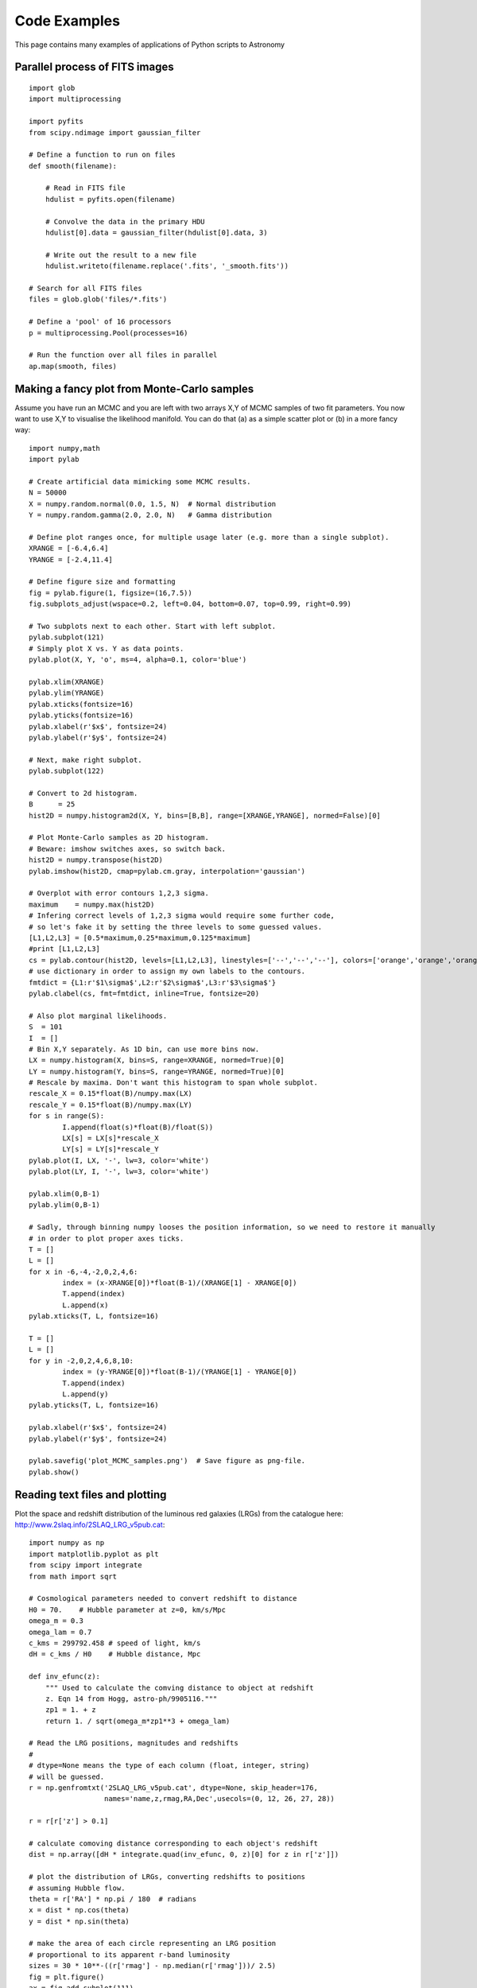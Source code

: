 Code Examples
=============

This page contains many examples of applications of Python scripts to Astronomy

Parallel process of FITS images
-------------------------------

::

    import glob
    import multiprocessing

    import pyfits
    from scipy.ndimage import gaussian_filter

    # Define a function to run on files
    def smooth(filename):

        # Read in FITS file
        hdulist = pyfits.open(filename)

        # Convolve the data in the primary HDU
        hdulist[0].data = gaussian_filter(hdulist[0].data, 3)

        # Write out the result to a new file
        hdulist.writeto(filename.replace('.fits', '_smooth.fits'))

    # Search for all FITS files
    files = glob.glob('files/*.fits')

    # Define a 'pool' of 16 processors
    p = multiprocessing.Pool(processes=16)

    # Run the function over all files in parallel
    ap.map(smooth, files)



Making a fancy plot from Monte-Carlo samples
----------------------------------

Assume you have run an MCMC and you are left with two arrays X,Y of
MCMC samples of two fit parameters. You now want to use X,Y to
visualise the likelihood manifold. You can do that (a) as a simple
scatter plot or (b) in a more fancy way::

  import numpy,math
  import pylab

  # Create artificial data mimicking some MCMC results.
  N = 50000
  X = numpy.random.normal(0.0, 1.5, N)  # Normal distribution
  Y = numpy.random.gamma(2.0, 2.0, N)   # Gamma distribution

  # Define plot ranges once, for multiple usage later (e.g. more than a single subplot).
  XRANGE = [-6.4,6.4]
  YRANGE = [-2.4,11.4]

  # Define figure size and formatting
  fig = pylab.figure(1, figsize=(16,7.5))
  fig.subplots_adjust(wspace=0.2, left=0.04, bottom=0.07, top=0.99, right=0.99)

  # Two subplots next to each other. Start with left subplot.
  pylab.subplot(121)
  # Simply plot X vs. Y as data points.
  pylab.plot(X, Y, 'o', ms=4, alpha=0.1, color='blue')

  pylab.xlim(XRANGE)
  pylab.ylim(YRANGE)
  pylab.xticks(fontsize=16)
  pylab.yticks(fontsize=16)
  pylab.xlabel(r'$x$', fontsize=24)
  pylab.ylabel(r'$y$', fontsize=24)

  # Next, make right subplot.
  pylab.subplot(122)

  # Convert to 2d histogram.
  B      = 25
  hist2D = numpy.histogram2d(X, Y, bins=[B,B], range=[XRANGE,YRANGE], normed=False)[0]

  # Plot Monte-Carlo samples as 2D histogram.
  # Beware: imshow switches axes, so switch back.
  hist2D = numpy.transpose(hist2D)
  pylab.imshow(hist2D, cmap=pylab.cm.gray, interpolation='gaussian')

  # Overplot with error contours 1,2,3 sigma.
  maximum    = numpy.max(hist2D)
  # Infering correct levels of 1,2,3 sigma would require some further code,
  # so let's fake it by setting the three levels to some guessed values.
  [L1,L2,L3] = [0.5*maximum,0.25*maximum,0.125*maximum]
  #print [L1,L2,L3]
  cs = pylab.contour(hist2D, levels=[L1,L2,L3], linestyles=['--','--','--'], colors=['orange','orange','orange'], linewidths=1)
  # use dictionary in order to assign my own labels to the contours.
  fmtdict = {L1:r'$1\sigma$',L2:r'$2\sigma$',L3:r'$3\sigma$'}
  pylab.clabel(cs, fmt=fmtdict, inline=True, fontsize=20)

  # Also plot marginal likelihoods.
  S  = 101
  I  = []
  # Bin X,Y separately. As 1D bin, can use more bins now.
  LX = numpy.histogram(X, bins=S, range=XRANGE, normed=True)[0]
  LY = numpy.histogram(Y, bins=S, range=YRANGE, normed=True)[0]
  # Rescale by maxima. Don't want this histogram to span whole subplot.
  rescale_X = 0.15*float(B)/numpy.max(LX)
  rescale_Y = 0.15*float(B)/numpy.max(LY)
  for s in range(S):
	  I.append(float(s)*float(B)/float(S))
	  LX[s] = LX[s]*rescale_X
	  LY[s] = LY[s]*rescale_Y
  pylab.plot(I, LX, '-', lw=3, color='white')
  pylab.plot(LY, I, '-', lw=3, color='white')

  pylab.xlim(0,B-1)
  pylab.ylim(0,B-1)

  # Sadly, through binning numpy looses the position information, so we need to restore it manually
  # in order to plot proper axes ticks.
  T = []
  L = []
  for x in -6,-4,-2,0,2,4,6:
	  index = (x-XRANGE[0])*float(B-1)/(XRANGE[1] - XRANGE[0])
	  T.append(index)
	  L.append(x)
  pylab.xticks(T, L, fontsize=16)

  T = []
  L = []
  for y in -2,0,2,4,6,8,10:
	  index = (y-YRANGE[0])*float(B-1)/(YRANGE[1] - YRANGE[0])
	  T.append(index)
	  L.append(y)
  pylab.yticks(T, L, fontsize=16)

  pylab.xlabel(r'$x$', fontsize=24)
  pylab.ylabel(r'$y$', fontsize=24)

  pylab.savefig('plot_MCMC_samples.png')  # Save figure as png-file.
  pylab.show()

.. image:: plot_MCMC_samples.png

Reading text files and plotting 
-------------------------------

Plot the space and redshift distribution of the luminous red galaxies
(LRGs) from the catalogue here:
http://www.2slaq.info/2SLAQ_LRG_v5pub.cat::

  import numpy as np
  import matplotlib.pyplot as plt
  from scipy import integrate
  from math import sqrt
   
  # Cosmological parameters needed to convert redshift to distance   
  H0 = 70.    # Hubble parameter at z=0, km/s/Mpc
  omega_m = 0.3
  omega_lam = 0.7
  c_kms = 299792.458 # speed of light, km/s
  dH = c_kms / H0    # Hubble distance, Mpc
   
  def inv_efunc(z):
      """ Used to calculate the comving distance to object at redshift
      z. Eqn 14 from Hogg, astro-ph/9905116."""
      zp1 = 1. + z
      return 1. / sqrt(omega_m*zp1**3 + omega_lam)
   
  # Read the LRG positions, magnitudes and redshifts
  #
  # dtype=None means the type of each column (float, integer, string)
  # will be guessed. 
  r = np.genfromtxt('2SLAQ_LRG_v5pub.cat', dtype=None, skip_header=176,
                    names='name,z,rmag,RA,Dec',usecols=(0, 12, 26, 27, 28))
   
  r = r[r['z'] > 0.1]
   
  # calculate comoving distance corresponding to each object's redshift
  dist = np.array([dH * integrate.quad(inv_efunc, 0, z)[0] for z in r['z']])
   
  # plot the distribution of LRGs, converting redshifts to positions
  # assuming Hubble flow.
  theta = r['RA'] * np.pi / 180  # radians
  x = dist * np.cos(theta)
  y = dist * np.sin(theta)

  # make the area of each circle representing an LRG position
  # proportional to its apparent r-band luminosity
  sizes = 30 * 10**-((r['rmag'] - np.median(r['rmag']))/ 2.5)   
  fig = plt.figure()
  ax = fig.add_subplot(111)
  # Color each LRG by its declination
  col = ax.scatter(x, y, marker='.', s=sizes, c=r['Dec'], faceted=0,
                   cmap=plt.cm.Spectral)
  cax = fig.colorbar(col)
  cax.set_label('Declination (degrees)')
  ax.set_xlabel('Comoving Mpc')
  ax.set_ylabel('Comoving Mpc')
  ax.axis('equal')

  # Now plot the redshift distribution
  zbins = np.arange(0.25, 0.9, 0.05)
  fig = plt.figure()
  ax = fig.add_subplot(111)
  ax.hist(r['z'], bins=zbins)
  ax.set_xlabel('LRG redshift')
   
  # Make a second axis to plot the comoving distance
  ax1 = plt.twiny(ax)
   
  # Generate redshifts corresponding to distance tick positions;
  # first get a curve giving Mpc as a function of redshift
  redshifts = np.linspace(0, 2., 1000)
  dist = [dH * integrate.quad(inv_efunc, 0, z)[0] for z in redshifts]
  Mpcvals = np.arange(0, 4000, 500)
  # Then interpolate to the redshift values at which we want ticks
  Mpcticks = np.interp(Mpcvals, dist, redshifts)
  ax1.set_xticks(Mpcticks)
  ax1.set_xticklabels([str(v) for v in Mpcvals])
  # Make both axes have the same start and end point.
  ax1.set_xlim(*ax.get_xlim())
  ax1.set_xlabel('Comoving distance (Mpc)')

  plt.show()
